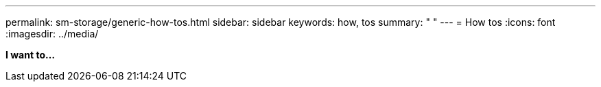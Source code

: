 ---
permalink: sm-storage/generic-how-tos.html
sidebar: sidebar
keywords: how, tos
summary: " "
---
= How tos
:icons: font
:imagesdir: ../media/

*I want to...*
